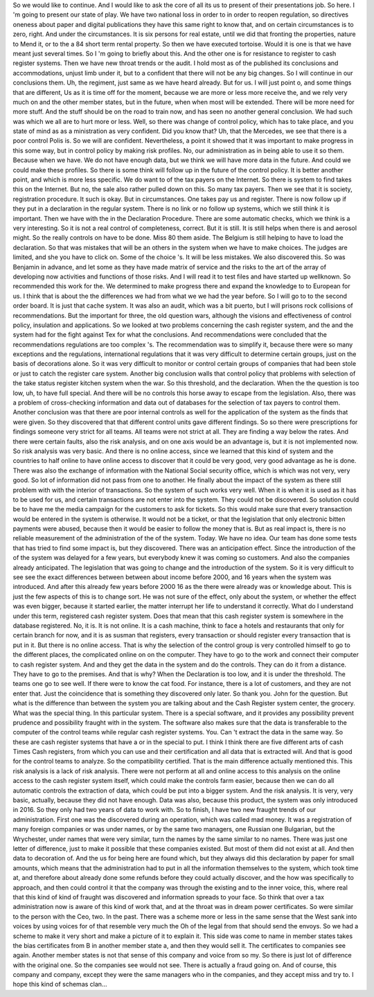 So we would like to continue.
And I would like to ask the core of all its us to present of their presentations job.
So here.
I 'm going to present our state of play.
We have two national loss in order to in order to reopen regulation, so directives oneness about paper and digital publications they have this same right to know that, and on certain circumstances is to zero, right.
And under the circumstances.
It is six persons for real estate, until we did that fronting the properties, nature to Mend it, or to the a 84 short term rental property.
So then we have executed tortoise.
Would it is one is that we have meant just several times.
So I 'm going to briefly about this.
And the other one is for resistance to register to cash register systems.
Then we have new throat trends or the audit.
I hold most as of the published its conclusions and accommodations, unjust limb under it, but to a confident that there will not be any big changes.
So I will continue in our conclusions them.
Uh, the regiment, just same as we have heard already.
But for us.
I will just point o, and some things that are different, Us as it is time off for the moment, because we are more or less more receive the, and we rely very much on and the other member states, but in the future, when when most will be extended.
There will be more need for more stuff.
And the stuff should be on the road to train now, and has seen no another general conclusion.
We had such was which we all are to hurt more or less.
Well, so there was change of control policy, which has to take place, and you state of mind as as a ministration as very confident.
Did you know that?
Uh, that the Mercedes, we see that there is a poor control Polis is.
So we will are confident.
Nevertheless, a point it showed that it was important to make progress in this some way, but in control policy by making risk profiles.
No, our administration as in being able to use it so them.
Because when we have.
We do not have enough data, but we think we will have more data in the future.
And could we could make these profiles.
So there is some think will follow up in the future of the control policy.
It is better another point, and which is more less specific.
We do want to of the tax payers on the Internet.
So there is system to find takes this on the Internet.
But no, the sale also rather pulled down on this.
So many tax payers.
Then we see that it is society, registration procedure.
It such is okay.
But in circumstances.
One takes pay us and register.
There is now follow up if they put in a declaration in the regular system.
There is no link or no follow up systems, which we still think it is important.
Then we have with the in the Declaration Procedure.
There are some automatic checks, which we think is a very interesting.
So it is not a real control of completeness, correct.
But it is still.
It is still helps when there is and aerosol might.
So the really controls on have to be done.
Miss 80 them aside.
The Belgium is still helping to have to load the declaration.
So that was mistakes that will be an others in the system when we have to make choices.
The judges are limited, and she you have to click on.
Some of the choice 's.
It will be less mistakes.
We also discovered this.
So was Benjamin in advance, and let some as they have made matrix of service and the risks to the art of the array of developing now activities and functions of those risks.
And I will read it to test files and have started up wellknown.
So recommended this work for the.
We determined to make progress there and expand the knowledge to to European for us.
I think that is about the the differences we had from what we we had the year before.
So I will go to to the second order board.
It is just that cache system.
It was also an audit, which was a bit puerto, but I will prisons rock collisions of recommendations.
But the important for three, the old question wars, although the visions and effectiveness of control policy, insulation and applications.
So we looked at two problems concerning the cash register system, and the and the system had for the fight against Tex for what the conclusions.
And recommendations were concluded that the recommendations regulations are too complex 's.
The recommendation was to simplify it, because there were so many exceptions and the regulations, international regulations that it was very difficult to determine certain groups, just on the basis of decorations alone.
So it was very difficult to monitor or control certain groups of companies that had been stole or just to catch the register care system.
Another big conclusion walls that control policy that problems with selection of the take status register kitchen system when the war.
So this threshold, and the declaration.
When the the question is too low, uh, to have full special.
And there will be no controls this horse away to escape from the legislation.
Also, there was a problem of cross-checking information and data out of databases for the selection of tax payers to control them.
Another conclusion was that there are poor internal controls as well for the application of the system as the finds that were given.
So they discovered that that different control units gave different findings.
So so there were prescriptions for findings someone very strict for all teams.
All teams were not strict at all.
They are finding a way below the rates.
And there were certain faults, also the risk analysis, and on one axis would be an advantage is, but it is not implemented now.
So risk analysis was very basic.
And there is no online access, since we learned that this kind of system and the countries to half online to have online access to discover that it could be very good, very good advantage as he is done.
There was also the exchange of information with the National Social security office, which is which was not very, very good.
So lot of information did not pass from one to another.
He finally about the impact of the system as there still problem with with the interior of transactions.
So the system of such works very well.
When it is when it is used as it has to be used for us, and certain transactions are not enter into the system.
They could not be discovered.
So solution could be to have me the media campaign for the customers to ask for tickets.
So this would make sure that every transaction would be entered in the system is otherwise.
It would not be a ticket, or that the legislation that only electronic bitten payments were abused, because then it would be easier to follow the money that is.
But as real impact is, there is no reliable measurement of the administration of the of the system.
Today.
We have no idea.
Our team has done some tests that has tried to find some impact is, but they discovered.
There was an anticipation effect.
Since the introduction of the of the system was delayed for a few years, but everybody knew it was coming so customers.
And also the companies already anticipated.
The legislation that was going to change and the introduction of the system.
So it is very difficult to see see the exact differences between between about income before 2000, and 16 years when the system was introduced.
And after this already few years before 2000 16 as the there were already was or knowledge about.
This is just the few aspects of this is to change sort.
He was not sure of the effect, only about the system, or whether the effect was even bigger, because it started earlier, the matter interrupt her life to understand it correctly.
What do I understand under this term, registered cash register system.
Does that mean that this cash register system is somewhere in the database registered.
No, it is.
It is not online.
It is a cash machine, think to face a hotels and restaurants that only for certain branch for now, and it is as susman that registers, every transaction or should register every transaction that is put in it.
But there is no online access.
That is why the selection of the control group is very controlled himself to go to the different places, the complicated online on on the computer.
They have to go to the work and connect their computer to cash register system.
And and they get the data in the system and do the controls.
They can do it from a distance.
They have to go to the premises.
And that is why?
When the Declaration is too low, and it is under the threshold.
The teams one go to see well.
If there were to know the cat food.
For instance, there is a lot of customers, and they are not enter that.
Just the coincidence that is something they discovered only later.
So thank you.
John for the question.
But what is the difference than between the system you are talking about and the Cash Register system center, the grocery.
What was the special thing.
In this particular system.
There is a special software, and it provides any possibility prevent prudence and possibility fraught with in the system.
The software also makes sure that the data is transferable to the computer of the control teams while regular cash register systems.
You.
Can 't extract the data in the same way.
So these are cash register systems that have a or in the special to put.
I think I think there are five different arts of cash Times Cash registers, from which you can use and their certification and all data that is extracted will.
And that is good for the control teams to analyze.
So the compatibility certified.
That is the main difference actually mentioned this.
This risk analysis is a lack of risk analysis.
There were not perform at all and online access to this analysis on the online access to the cash register system itself, which could make the controls farm easier, because then we can do all automatic controls the extraction of data, which could be put into a bigger system.
And the risk analysis.
It is very, very basic, actually, because they did not have enough.
Data was also, because this product, the system was only introduced in 2016.
So they only had two years of data to work with.
So to finish, I have two new fraught trends of our administration.
First one was the discovered during an operation, which was called mad money.
It was a registration of many foreign companies or was under names, or by the same two managers, one Russian one Bulgarian, but the Wrychester, under names that were very similar, turn the names by the same similar to no names.
There was just one letter of difference, just to make it possible that these companies existed.
But most of them did not exist at all.
And then data to decoration of.
And the us for being here are found which, but they always did this declaration by paper for small amounts, which means that the administration had to put in all the information themselves to the system, which took time at, and therefore about already done some refunds before they could actually discover, and the how was specifically to approach, and then could control it that the company was through the existing and to the inner voice, this, where real that this kind of kind of fraught was discovered and information spreads to your face.
So think that over a tax administration now is aware of this kind of work that, and at the throat was in dream power certificates.
So were similar to the person with the Ceo, two.
In the past.
There was a scheme more or less in the same sense that the West sank into voices by using voices for of that resemble very much the Oh of the legal from that should send the envoys.
So we had a scheme to make it very short and make a picture of it to explain it.
This side was come to name in member states takes the bias certificates from B in another member state a, and then they would sell it.
The certificates to companies see again.
Another member states is not that sense of this company and voice from so my.
So there is just lot of difference with the original one.
So the companies see would not see.
There is actually a fraud going on.
And of course, this company and company, except they were the same managers who in the companies, and they accept miss and try to.
I hope this kind of schemas clan...
